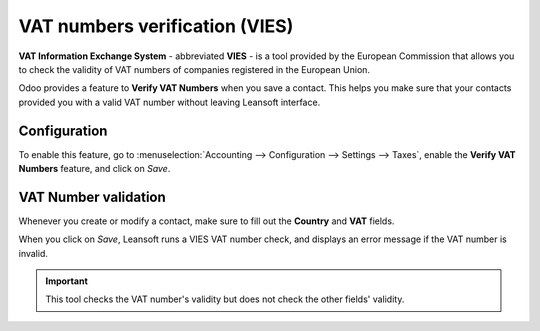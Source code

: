 ===============================
VAT numbers verification (VIES)
===============================

**VAT Information Exchange System** - abbreviated **VIES** - is a tool provided by the European
Commission that allows you to check the validity of VAT numbers of companies registered in the
European Union.

Odoo provides a feature to **Verify VAT Numbers** when you save a contact. This helps you make sure
that your contacts provided you with a valid VAT number without leaving Leansoft interface.

Configuration
=============

To enable this feature, go to :menuselection:`Accounting --> Configuration --> Settings --> Taxes`,
enable the **Verify VAT Numbers** feature, and click on *Save*.

.. image:: vat_verification/vat-validation-configuration.png
   :align: center
   :alt: Enable "Verify VAT Numbers" in Leansoft Accounting

VAT Number validation
=====================

Whenever you create or modify a contact, make sure to fill out the **Country** and **VAT** fields.

.. image:: vat_verification/vat-validation-contact-form.png
   :align: center
   :alt: Fill out the contact form with the country and VAT number before clicking on *Save*

When you click on *Save*, Leansoft runs a VIES VAT number check, and displays an error message if the
VAT number is invalid.

.. image:: vat_verification/vat-validation-error.png
   :align: center
   :alt: Leansoft displays an error message instead of saving when the VAT number is invalid

.. important::
   This tool checks the VAT number's validity but does not check the other fields' validity.

.. seealso::

   - `European Commission: VIES search engine <https://ec.europa.eu/taxation_customs/vies/vatRequest.html>`__
